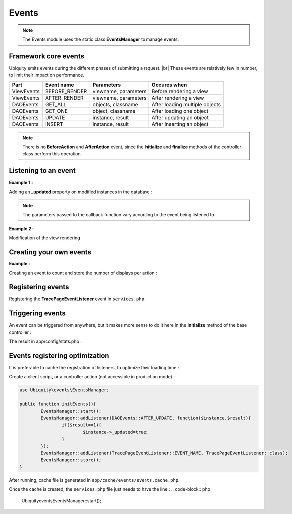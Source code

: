 .. _events:
Events
==================

.. note::
   The Events module uses the static class **EventsManager** to manage events.
   

Framework core events
---------------------

Ubiquity emits events during the different phases of submitting a request. |br|
These events are relatively few in number, to limit their impact on performance.

+-----------------+-----------------+---------------------------+------------------------------------------------------------------------+
|Part             |Event name       | Parameters                |Occures when                                                            |
+=================+=================+===========================+========================================================================+
|ViewEvents       |BEFORE_RENDER    | viewname, parameters      |Before rendering a view                                                 |
+-----------------+-----------------+---------------------------+------------------------------------------------------------------------+
|ViewEvents       |AFTER_RENDER     | viewname, parameters      |After rendering a view                                                  |
+-----------------+-----------------+---------------------------+------------------------------------------------------------------------+
|DAOEvents        |GET_ALL          | objects, classname        |After loading multiple objects                                          |
+-----------------+-----------------+---------------------------+------------------------------------------------------------------------+
|DAOEvents        |GET_ONE          | object, classname         |After loading one object                                                |
+-----------------+-----------------+---------------------------+------------------------------------------------------------------------+
|DAOEvents        |UPDATE           | instance, result          |After updating an object                                                |
+-----------------+-----------------+---------------------------+------------------------------------------------------------------------+
|DAOEvents        |INSERT           | instance, result          |After inserting an object                                               |
+-----------------+-----------------+---------------------------+------------------------------------------------------------------------+

.. note::
   There is no **BeforeAction** and **AfterAction** event, since the **initialize** and **finalize** methods of the controller class perform this operation.

Listening to an event
---------------------
**Example 1 :**

Adding an **_updated** property on modified instances in the database :

.. code-block:: php
   :linenos:
   :caption: app/config/services.php
   
   use Ubiquity\events\EventsManager;
   use Ubiquity\events\DAOEvents;
   
   ...
   
	EventsManager::addListener(DAOEvents::AFTER_UPDATE, function($instance,$result){
		if($result==1){
			$instance->_updated=true;
		}
	});

.. note::
   The parameters passed to the callback function vary according to the event being listened to.

**Example 2 :**

Modification of the view rendering

.. code-block:: php
   :linenos:
   :caption: app/config/services.php
   
   use Ubiquity\events\EventsManager;
   use Ubiquity\events\ViewEvents;
   
   ...
   
	EventsManager::addListener(ViewEvents::AFTER_RENDER,function(&$render,$viewname,$datas){
		$render='<h1>'.$viewname.'</h1>'.$render;
	});

Creating your own events
------------------------

**Example :**

Creating an event to count and store the number of displays per action :

.. code-block:: php
   :linenos:
   :caption: app/eventListener/TracePageEventListener.php
   
	namespace eventListener;
	
	use Ubiquity\events\EventListenerInterface;
	use Ubiquity\utils\base\UArray;
	
	class TracePageEventListener implements EventListenerInterface {
		const EVENT_NAME = 'tracePage';
	
		public function on(&...$params) {
			$filename = \ROOT . \DS . 'config\stats.php';
			$stats = [ ];
			if (file_exists ( $filename )) {
				$stats = include $filename;
			}
			$page = $params [0] . '::' . $params [1];
			$value = $stats [$page] ?? 0;
			$value ++;
			$stats [$page] = $value;
			UArray::save ( $stats, $filename );
		}
	}

Registering events
------------------

Registering the **TracePageEventListener** event in ``services.php`` :

.. code-block:: php
   :linenos:
   :caption: app/config/services.php
   
	use Ubiquity\events\EventsManager;
	use eventListener\TracePageEventListener;
	
	...
	
	EventsManager::addListener(TracePageEventListener::EVENT_NAME, TracePageEventListener::class);

Triggering events
-----------------

An event can be triggered from anywhere, but it makes more sense to do it here in the **initialize** method of the base controller :

.. code-block:: php
   :linenos:
   :caption: app/controllers/ControllerBase.php
   :emphasize-lines: 16-18
   
	namespace controllers;
	
	use Ubiquity\controllers\Controller;
	use Ubiquity\utils\http\URequest;
	use Ubiquity\events\EventsManager;
	use eventListener\TracePageEventListener;
	use Ubiquity\controllers\Startup;
	
	/**
	 * ControllerBase.
	 **/
	abstract class ControllerBase extends Controller{
		protected $headerView = "@activeTheme/main/vHeader.html";
		protected $footerView = "@activeTheme/main/vFooter.html";
		public function initialize() {
			$controller=Startup::getController();
			$action=Startup::getAction();
			EventsManager::trigger(TracePageEventListener::EVENT_NAME, $controller,$action);
			if (! URequest::isAjax ()) {
				$this->loadView ( $this->headerView );
			}
		}
		public function finalize() {
			if (! URequest::isAjax ()) {
				$this->loadView ( $this->footerView );
			}
		}
	}

The result in app/config/stats.php :

.. code-block:: php
   :caption: app/config/stats.php
   
   return array(
		"controllers\\IndexController::index"=>5,
		"controllers\\IndexController::ct"=>1,
		"controllers\\NewController::index"=>1,
		"controllers\\TestUCookieController::index"=>1
	);
	
Events registering optimization
-------------------------------

It is preferable to cache the registration of listeners, to optimize their loading time :

Create a client script, or a controller action (not accessible in production mode) :

.. code-block:: php
   
	use Ubiquity\events\EventsManager;
   
	public function initEvents(){
		EventsManager::start();
		EventsManager::addListener(DAOEvents::AFTER_UPDATE, function($instance,$result){
			if($result==1){
				$instance->_updated=true;
			}
		});
		EventsManager::addListener(TracePageEventListener::EVENT_NAME, TracePageEventListener::class);
		EventsManager::store();
	}
	
After running, cache file is generated in ``app/cache/events/events.cache.php``.

Once the cache is created, the ``services.php`` file just needs to have the line :
.. code-block:: php
   
   \Ubiquity\events\EventsManager::start();
